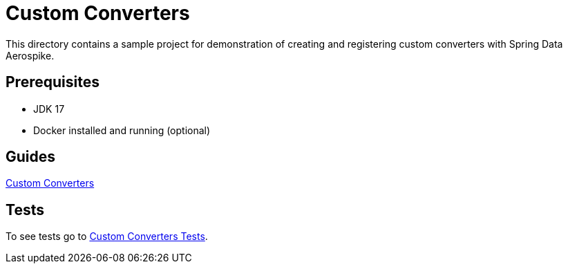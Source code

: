 [[demo-custom-converters]]
= Custom Converters

This directory contains a sample project for demonstration of creating and registering custom converters with Spring Data Aerospike.

== Prerequisites

- JDK 17
- Docker installed and running (optional)

== Guides

:base_path: ../../../../../../..

link:{base_path}/asciidoc/custom-converters.adoc[Custom Converters]

== Tests

:tests_path: examples/src/test/java/com/demo

To see tests go to link:{base_path}/{tests_path}/customconverters/README.adoc[Custom Converters Tests].
